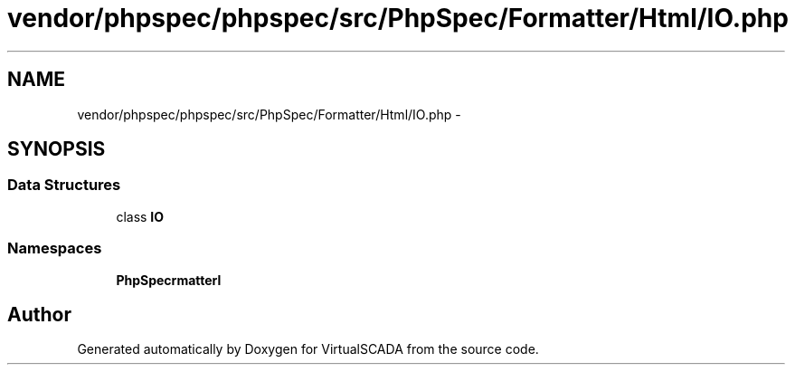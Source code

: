 .TH "vendor/phpspec/phpspec/src/PhpSpec/Formatter/Html/IO.php" 3 "Tue Apr 14 2015" "Version 1.0" "VirtualSCADA" \" -*- nroff -*-
.ad l
.nh
.SH NAME
vendor/phpspec/phpspec/src/PhpSpec/Formatter/Html/IO.php \- 
.SH SYNOPSIS
.br
.PP
.SS "Data Structures"

.in +1c
.ti -1c
.RI "class \fBIO\fP"
.br
.in -1c
.SS "Namespaces"

.in +1c
.ti -1c
.RI " \fBPhpSpec\\Formatter\\Html\fP"
.br
.in -1c
.SH "Author"
.PP 
Generated automatically by Doxygen for VirtualSCADA from the source code\&.
